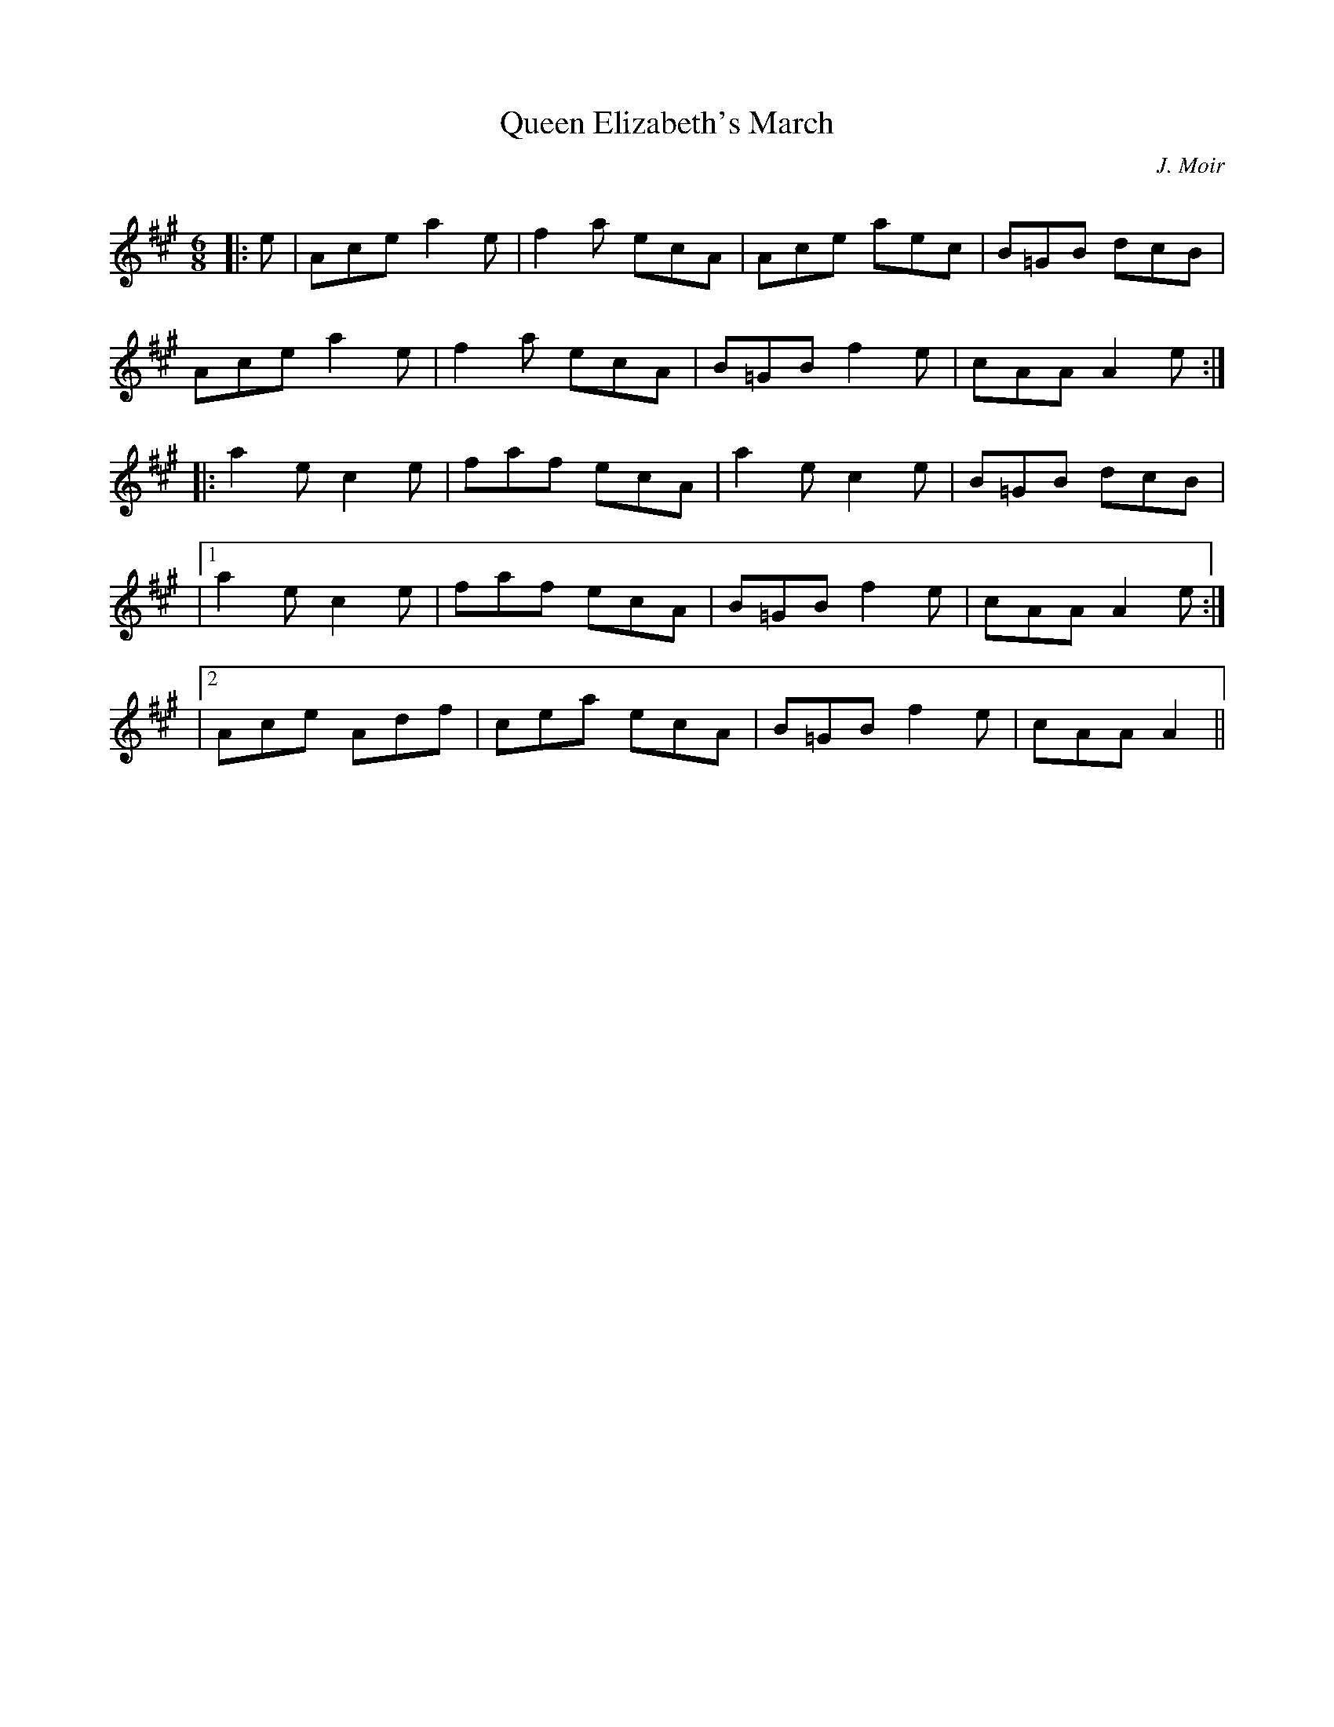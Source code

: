 X:1
T: Queen Elizabeth's March
C:J. Moir
R:Jig
Q:180
K:A
M:6/8
L:1/16
|:e2|A2c2e2 a4e2|f4a2 e2c2A2|A2c2e2 a2e2c2|B2=G2B2 d2c2B2|
A2c2e2 a4e2|f4a2 e2c2A2|B2=G2B2 f4e2|c2A2A2 A4e2:|
|:a4e2 c4e2|f2a2f2 e2c2A2|a4e2 c4e2|B2=G2B2 d2c2B2| 
|1a4e2 c4e2|f2a2f2 e2c2A2|B2=G2B2 f4e2|c2A2A2 A4e2:|
|2A2c2e2 A2d2f2|c2e2a2 e2c2A2|B2=G2B2 f4e2|c2A2A2 A4||
